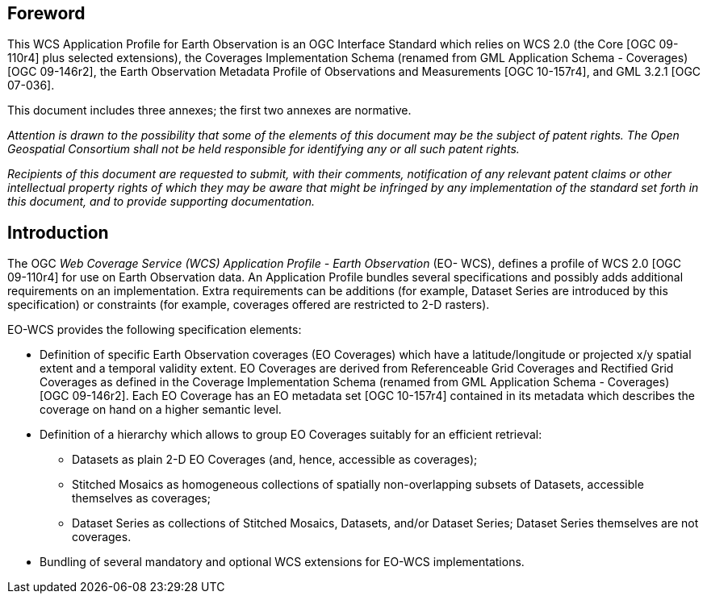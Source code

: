 [preface]
== Foreword

This WCS Application Profile for Earth Observation is an OGC Interface Standard
which relies on WCS 2.0 (the Core [OGC 09-110r4] plus selected extensions), the
Coverages Implementation Schema (renamed from GML Application Schema -
Coverages) [OGC 09-146r2], the Earth Observation Metadata Profile of
Observations and Measurements [OGC 10-157r4], and GML 3.2.1 [OGC 07-036].

This document includes three annexes; the first two annexes are normative.

_Attention is drawn to the possibility that some of the elements of this
document may be the subject of patent rights. The Open Geospatial Consortium
shall not be held responsible for identifying any or all such patent rights._

_Recipients of this document are requested to submit, with their comments,
notification of any relevant patent claims or other intellectual property rights
of which they may be aware that might be infringed by any implementation of the
standard set forth in this document, and to provide supporting documentation._

== Introduction

The OGC _Web Coverage Service (WCS) Application Profile - Earth Observation_
(EO- WCS), defines a profile of WCS 2.0 [OGC 09-110r4] for use on Earth
Observation data. An Application Profile bundles several specifications and
possibly adds additional requirements on an implementation. Extra requirements
can be additions (for example, Dataset Series are introduced by this
specification) or constraints (for example, coverages offered are restricted to
2-D rasters).

EO-WCS provides the following specification elements:

* Definition of specific Earth Observation coverages (EO Coverages) which have a
latitude/longitude or projected x/y spatial extent and a temporal validity
extent. EO Coverages are derived from Referenceable Grid Coverages and Rectified
Grid Coverages as defined in the Coverage Implementation Schema (renamed from
GML Application Schema - Coverages) [OGC 09-146r2]. Each EO Coverage has an
EO metadata set [OGC 10-157r4] contained in its metadata which describes the
coverage on hand on a higher semantic level.

* Definition of a hierarchy which allows to group EO Coverages suitably for an
efficient retrieval:

** Datasets as plain 2-D EO Coverages (and, hence, accessible as coverages);

** Stitched Mosaics as homogeneous collections of spatially non-overlapping
subsets of Datasets, accessible themselves as coverages;

** Dataset Series as collections of Stitched Mosaics, Datasets, and/or Dataset
Series; Dataset Series themselves are not coverages.

* Bundling of several mandatory and optional WCS extensions for EO-WCS
implementations.

